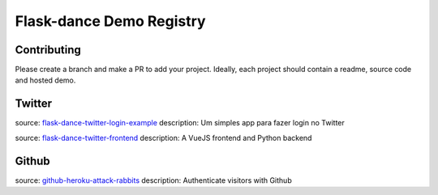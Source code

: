 
Flask-dance Demo Registry
=========================

Contributing
------------
Please create a branch and make a PR to add your project.
Ideally, each project should contain a readme, source code and hosted demo.

Twitter
-------
source: `flask-dance-twitter-login-example <https://github.com/jeaanmichel/flask-dance-twitter-login-example>`_
description: Um simples app para fazer login no Twitter

source: `flask-dance-twitter-frontend <https://github.com/jeaanmichel/flask-dance-frontend>`_
description: A VueJS frontend and Python backend

Github
-------
source: `github-heroku-attack-rabbits <https://github.com/charlesreid1/github-heroku-attack-rabbits>`_
description: Authenticate visitors with Github

